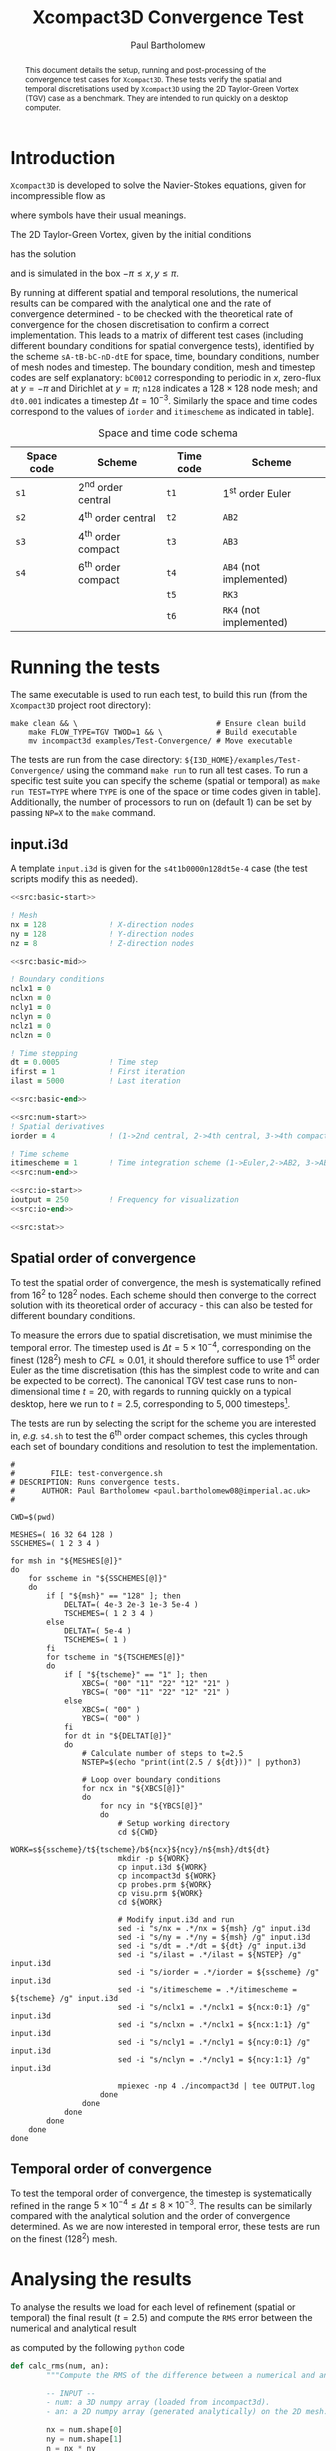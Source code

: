 #+TITLE: Xcompact3D Convergence Test
#+AUTHOR: Paul Bartholomew

#+OPTIONS: toc:nil

#+LATEX_HEADER: \usepackage{fullpage}
#+LATEX_HEADER: \hypersetup{colorlinks}

#+BEGIN_abstract
This document details the setup, running and post-processing of the convergence test cases for
=Xcompact3D=.
These tests verify the spatial and temporal discretisations used by =Xcompact3D= using the 2D
Taylor-Green Vortex (TGV) case as a benchmark.
They are intended to run quickly on a desktop computer.
#+END_abstract

* Introduction

=Xcompact3D= is developed to solve the Navier-Stokes equations, given for incompressible flow as
\begin{align}
  \frac{\partial \boldsymbol{u}}{\partial t} + \boldsymbol{u}\cdot\boldsymbol{\nabla}\boldsymbol{u}
  &= -\frac{1}{\rho}\boldsymbol{\nabla}p + \nu \boldsymbol{\Delta} \boldsymbol{u} \ , \\
  \boldsymbol{\nabla}\cdot\boldsymbol{u} &= 0 \ ,
\end{align}
where symbols have their usual meanings.

The 2D Taylor-Green Vortex, given by the initial conditions
\begin{align}
  u \left( x, y, 0 \right) &= \sin\left(x\right) \cos\left(y\right)\ ,\\
  v \left( x, y, 0 \right) &= -\cos\left(x\right) \sin\left(y\right)
\end{align}
has the solution
\begin{align}
  u \left( x, y, t \right) &= e^{-2\nu t} \sin\left(x\right) \cos\left(y\right) \ , \\
  v \left( x, y, t \right) &= -e^{-2\nu t} \cos\left(x\right) \sin\left(y\right) \ ,
\end{align}
and is simulated in the box $-\pi\leq{}x,y\leq\pi$.

By running at different spatial and temporal resolutions, the numerical results can be compared with
the analytical one and the rate of convergence determined - to be checked with the theoretical rate
of convergence for the chosen discretisation to confirm a correct implementation.
This leads to a matrix of different test cases (including different boundary conditions for spatial
convergence tests), identified by the scheme =sA-tB-bC-nD-dtE= for space, time, boundary conditions,
number of mesh nodes and timestep.
The boundary condition, mesh and timestep codes are self explanatory: =bC0012= corresponding to
periodic in $x$, zero-flux at $y=-\pi$ and Dirichlet at $y=\pi$; =n128= indicates a $128\times128$ node mesh;
and =dt0.001= indicates a timestep $\Delta{}t=10^{-3}$.
Similarly the space and time codes correspond to the values of =iorder= and =itimescheme= as indicated
in table\nbsp[[tab:stschem]].
#+CAPTION: Space and time code schema
#+NAME: tab:stschem
| *Space code* | *Scheme*            | *Time code* | *Scheme*                |
|------------+-------------------+-----------+-----------------------+
| =s1=         | 2^{nd} order central | =t1=        | 1^{st} order Euler       |
| =s2=         | 4^{th} order central | =t2=        | =AB2=                   |
| =s3=         | 4^{th} order compact | =t3=        | =AB3=                   |
| =s4=         | 6^{th} order compact | =t4=        | =AB4= (not implemented) |
|            |                   | =t5=        | =RK3=                   |
|            |                   | =t6=        | =RK4= (not implemented) |

* Running the tests

The same executable is used to run each test, to build this run (from the =Xcompact3D= project root
directory):
#+BEGIN_SRC shell :dir ~/src/fortran/Incompact3d/
  make clean && \                               # Ensure clean build
      make FLOW_TYPE=TGV TWOD=1 && \            # Build executable
      mv incompact3d examples/Test-Convergence/ # Move executable
#+END_SRC

The tests are run from the case directory: ~${I3D_HOME}/examples/Test-Convergence/~ using the command
~make run~ to run all test cases.
To run a specific test suite you can specify the scheme (spatial or temporal) as ~make run TEST=TYPE~
where ~TYPE~ is one of the space or time codes given in table\nbsp[[tab:stschem]].
Additionally, the number of processors to run on (default 1) can be set by passing ~NP=X~ to the ~make~
command.

** input.i3d

A template ~input.i3d~ is given for the ~s4t1b0000n128dt5e-4~ case (the test scripts modify this as
needed).

#+BEGIN_SRC f90 :noweb yes :tangle input.i3d
  <<src:basic-start>>

  ! Mesh
  nx = 128              ! X-direction nodes
  ny = 128              ! Y-direction nodes
  nz = 8                ! Z-direction nodes

  <<src:basic-mid>>

  ! Boundary conditions
  nclx1 = 0
  nclxn = 0
  ncly1 = 0
  nclyn = 0
  nclz1 = 0
  nclzn = 0

  ! Time stepping
  dt = 0.0005           ! Time step
  ifirst = 1            ! First iteration
  ilast = 5000          ! Last iteration

  <<src:basic-end>>

  <<src:num-start>>
  ! Spatial derivatives
  iorder = 4            ! (1->2nd central, 2->4th central, 3->4th compact, 4-> 6th compact)

  ! Time scheme
  itimescheme = 1       ! Time integration scheme (1->Euler,2->AB2, 3->AB3, 4->AB4,5->RK3,6->RK4)
  <<src:num-end>>

  <<src:io-start>>
  ioutput = 250         ! Frequency for visualization
  <<src:io-end>>

  <<src:stat>>
#+END_SRC

#+NAME: src:basic-start
#+BEGIN_SRC f90 :exports none
  ! -*- mode: f90 -*-

  !===================
  &BasicParam
  !===================

  ! Domain decomposition
  p_row = 0             ! Row partition
  p_col = 0             ! Column partition
#+END_SRC

#+NAME: src:basic-mid
#+BEGIN_SRC f90 :exports none
  istret = 0            ! y mesh refinement (0:no, 1:center, 2:both sides, 3:bottom)
  beta = 0.3            ! Refinement parameter (beta)

  ! Domain
  xlx = 6.28318530718   ! Lx (Size of the box in x-direction)
  yly = 6.28318530718   ! Ly (Size of the boy in y-direction)
  zlz = 6.28318530718   ! Lz (Size of the boz in z-direction)

  ! Flow parameters
  itype = 8             ! Type of Flow
  iin = 1               ! Inflow conditions (1: classic, 2: turbinit)
  re = 1600.            ! nu=1/re (Kinematic Viscosity)
  u1 = 8.               ! u1 (max velocity) (for inflow condition)
  u2 = 8.               ! u2 (min velocity) (for inflow condition)
  init_noise  = 0.0     ! Turbulence intensity (1=100%) !! Initial condition
  inflow_noise = 0.0    ! Turbulence intensity (1=100%) !! Inflow condition
#+END_SRC

#+NAME: src:basic-end
#+BEGIN_SRC f90 :exports none
  ! Enable modelling tools
  iturbmod=0            ! if 0 then DNS
  iscalar=0             ! If iscalar=0 (no scalar), if iscalar=1 (scalar)
  iibm=0                ! Flag for immersed boundary method

  /End
#+END_SRC

#+NAME: src:stat
#+BEGIN_SRC f90 :exports none
  !=================
  &Statistics
  !=================

  spinup_time = 50000.  ! Time after which statistics are collected (in seconds)
  nstat = 1             ! Size arrays for statistic collection

  /End
#+END_SRC

#+NAME: src:num-start
#+BEGIN_SRC f90 :exports none
  !====================
  &NumOptions
  !====================
#+END_SRC

#+NAME: src:num-end
#+BEGIN_SRC f90 :exports none
  /End
#+END_SRC

#+NAME: src:io-start
#+BEGIN_SRC f90 :exports none
  !=================
  &InOutParam
  !=================

  ! Basic I/O
  irestart = 0          ! Read initial flow field ?
  icheckpoint = 50000   ! Frequency for writing backup file
  nvisu = 1             ! Size for visualisation collection
#+END_SRC

#+NAME: src:io-end
#+BEGIN_SRC f90 :exports none
  /End
#+END_SRC

** Spatial order of convergence

To test the spatial order of convergence, the mesh is systematically refined from 16^2 to 128^2 nodes.
Each scheme should then converge to the correct solution with its theoretical order of accuracy -
this can also be tested for different boundary conditions.

To measure the errors due to spatial discretisation, we must minimise the temporal error.
The timestep used is $\Delta{}t=5\times10^{-4}$, corresponding on the finest (128^2) mesh to $CFL\approx0.01$, it should
therefore suffice to use 1^{st} order Euler as the time discretisation (this has the simplest code to
write and can be expected to be correct).
The canonical TGV test case runs to non-dimensional time $t=20$, with regards to running quickly on
a typical desktop, here we run to $t=2.5$, corresponding to $5,000$ timesteps[fn:ntstep].

The tests are run by selecting the script for the scheme you are interested in, /e.g./ ~s4.sh~ to test
the 6^{th} order compact schemes, this cycles through each set of boundary conditions and resolution to
test the implementation.

#+BEGIN_SRC shell :tangle test-convergence.sh :shebang #!/bin/bash
  #
  #        FILE: test-convergence.sh
  # DESCRIPTION: Runs convergence tests.
  #      AUTHOR: Paul Bartholomew <paul.bartholomew08@imperial.ac.uk>
  #

  CWD=$(pwd)

  MESHES=( 16 32 64 128 )
  SSCHEMES=( 1 2 3 4 )

  for msh in "${MESHES[@]}"
  do
      for sscheme in "${SSCHEMES[@]}"
      do
          if [ "${msh}" == "128" ]; then
              DELTAT=( 4e-3 2e-3 1e-3 5e-4 )
              TSCHEMES=( 1 2 3 4 )
          else
              DELTAT=( 5e-4 )
              TSCHEMES=( 1 )
          fi
          for tscheme in "${TSCHEMES[@]}"
          do
              if [ "${tscheme}" == "1" ]; then
                  XBCS=( "00" "11" "22" "12" "21" )
                  YBCS=( "00" "11" "22" "12" "21" )
              else
                  XBCS=( "00" )
                  YBCS=( "00" )
              fi
              for dt in "${DELTAT[@]}"
              do
                  # Calculate number of steps to t=2.5
                  NSTEP=$(echo "print(int(2.5 / ${dt}))" | python3)

                  # Loop over boundary conditions
                  for ncx in "${XBCS[@]}"
                  do
                      for ncy in "${YBCS[@]}"
                      do
                          # Setup working directory
                          cd ${CWD}
                          WORK=s${sscheme}/t${tscheme}/b${ncx}${ncy}/n${msh}/dt${dt}
                          mkdir -p ${WORK}
                          cp input.i3d ${WORK}
                          cp incompact3d ${WORK}
                          cp probes.prm ${WORK}
                          cp visu.prm ${WORK}
                          cd ${WORK}

                          # Modify input.i3d and run
                          sed -i "s/nx = .*/nx = ${msh} /g" input.i3d
                          sed -i "s/ny = .*/ny = ${msh} /g" input.i3d
                          sed -i "s/dt = .*/dt = ${dt} /g" input.i3d
                          sed -i "s/ilast = .*/ilast = ${NSTEP} /g" input.i3d
                          sed -i "s/iorder = .*/iorder = ${sscheme} /g" input.i3d
                          sed -i "s/itimescheme = .*/itimescheme = ${tscheme} /g" input.i3d
                          sed -i "s/nclx1 = .*/nclx1 = ${ncx:0:1} /g" input.i3d 
                          sed -i "s/nclxn = .*/nclx1 = ${ncx:1:1} /g" input.i3d 
                          sed -i "s/ncly1 = .*/ncly1 = ${ncy:0:1} /g" input.i3d 
                          sed -i "s/nclyn = .*/ncly1 = ${ncy:1:1} /g" input.i3d 

                          mpiexec -np 4 ./incompact3d | tee OUTPUT.log
                      done
                  done
              done
          done
      done
  done 
#+END_SRC

** Temporal order of convergence

To test the temporal order of convergence, the timestep is systematically refined in the range
$5\times10^{-4}\leq\Delta{}t\leq8\times10^{-3}$.
The results can be similarly compared with the analytical solution and the order of convergence
determined.
As we are now interested in temporal error, these tests are run on the finest (128^2) mesh.
* Analysing the results

To analyse the results we load for each level of refinement (spatial or temporal) the final result
($t=2.5$) and compute the =RMS= error between the numerical and analytical result
\begin{equation}
  \varepsilon_{} = \sqrt{\frac{1}{N} \sum^N_i {\left( \phi^{num.}_i - \phi^{an.}_i \right)}^2}
\end{equation}
as computed by the following =python= code
#+NAME: src:rms.py
#+BEGIN_SRC python
  def calc_rms(num, an):
          """Compute the RMS of the difference between a numerical and an analytical result.

          -- INPUT --
          - num: a 3D numpy array (loaded from incompact3d).
          - an: a 2D numpy array (generated analytically) on the 2D mesh."""

          nx = num.shape[0]
          ny = num.shape[1]
          n = nx * ny

          rms = 0

          rms = ((num[:,:,0] - an[:,:])**2).sum()
          rms /= n
          rms = rms**0.5

          return rms
#+END_SRC

To do the comparison we need to compute the analytical solution on our grid:
#+NAME: src:ansol.py
#+BEGIN_SRC python
  def sol_an(nx, ny, t=2.5, Re=1600.):
          """Compute the analytical solution of the 2D Taylor-Green vortex on a nx-by-ny grid at time t,
          Reynolds number Re."""

          u = np.zeros((nx, ny))
          v = np.zeros((nx, ny))
          dx = 2 * math.pi / (nx - 1)
          dy = 2 * math.pi / (ny - 1)

          F = math.exp(-2 * t / Re)
          for i in range(nx):
                  x = i * dx
                  for j in range(ny):
                          y = j * dy

                          u[i][j] = F * math.sin(x) * math.cos(y)
                          v[i][j] = -F * math.cos(x) * math.sin(y)

          return u, v
#+END_SRC

To load the numerical data, we use =Py4Incompact3d=
#+BEGIN_SRC python
  def load(filepath, tstep=20, vars=["ux", "uy"]):

          # Generate a control dictionary
          gendict("input.json", filepath, vars)

          postproc = Postprcess("input.json")
          postproc.load(time=tstep)

          # Build return tuple (unpacks like regular variables)
          ret = ()
          for var in vars:
                  ret = ret + (postprocess.fields[var].data[t],)

          return ret
#+END_SRC

** Spatial order of convergence

** Temporal order of convergence

* Footnotes

[fn:ntstep] We know the solution as a function of $t$ - we only need to run for enough time to
exercise the code.
